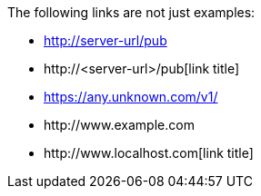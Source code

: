 The following links are not just examples:

* http://server-url/pub
* \http://<server-url>/pub[link title]
* https://any.unknown.com/v1/
* \http://www.example.com
* \http://www.localhost.com[link title]
